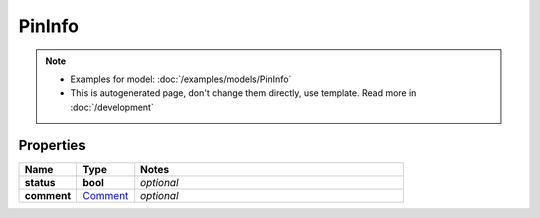 PinInfo
#########

.. note::

  + Examples for model: :doc:`/examples/models/PinInfo`
  + This is autogenerated page, don't change them directly, use template. Read more in :doc:`/development`

Properties
----------
.. list-table::
   :widths: 15 15 70
   :header-rows: 1

   * - Name
     - Type
     - Notes
   * - **status**
     - **bool**
     - `optional` 
   * - **comment**
     -  `Comment <./Comment.html>`_
     - `optional` 


